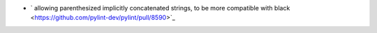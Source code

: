 - ` allowing parenthesized implicitly concatenated strings, to be more compatible with black <https://github.com/pylint-dev/pylint/pull/8590>`_
